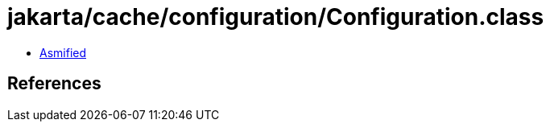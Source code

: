 = jakarta/cache/configuration/Configuration.class

 - link:Configuration-asmified.java[Asmified]

== References

